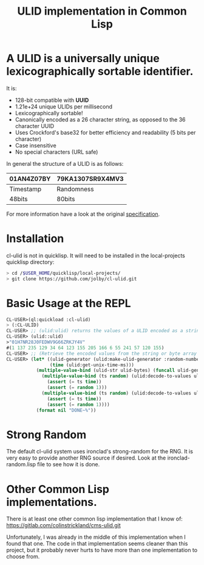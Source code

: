 #+title: ULID implementation in Common Lisp

* A *ULID* is a *universally unique lexicographically sortable identifier*.

It is:

- 128-bit compatible with *UUID*
- 1.21e+24 unique ULIDs per millisecond
- Lexicographically sortable!
- Canonically encoded as a 26 character string, as opposed to the 36 character UUID
- Uses Crockford's base32 for better efficiency and readability (5 bits per character)
- Case insensitive
- No special characters (URL safe)

In general the structure of a ULID is as follows:

| 01AN4Z07BY | 79KA1307SR9X4MV3 |
|------------+------------------|
| Timestamp  | Randomness       |
| 48bits     | 80bits           |
|------------+------------------|

For more information have a look at the original
[[https://github.com/alizain/ulid#specification][specification]].

* Installation
cl-ulid is not in quicklisp. It will need to be installed in the local-projects quicklisp directory:

#+begin_src bash
  > cd /$USER_HOME/quicklisp/local-projects/
  > git clone https://github.com/jolby/cl-ulid.git
#+end_src

* Basic Usage at the REPL
#+begin_src lisp
CL-USER>(ql:quickload :cl-ulid)
> (:CL-ULID)
CL-USER> ;; (ulid:ulid) returns the values of a ULID encoded as a string as well as a byte array
CL-USER> (ulid::ulid)
>"01H7NR28J0FEDWV9G66ZRKJY4V"
#(1 137 235 129 34 64 123 155 205 166 6 55 241 57 120 155)
CL-USER> ;; (Retrieve the encoded values from the string or byte array
CL-USER> (let* ((ulid-generator (ulid:make-ulid-generator :random-number-fn (lambda (x) 1)))
                (time (ulid:get-unix-time-ms)))
           (multiple-value-bind (ulid-str ulid-bytes) (funcall ulid-generator time)
             (multiple-value-bind (ts random) (ulid:decode-to-values ulid-str)
               (assert (= ts time))
               (assert (= random 1)))
             (multiple-value-bind (ts random) (ulid:decode-to-values ulid-bytes)
               (assert (= ts time))
               (assert (= random 1))))
           (format nil "DONE~%"))
#+end_src

* Strong Random
The default cl-ulid system uses ironclad's strong-random for the RNG. It is very easy to provide another RNG source if desired. Look at the ironclad-random.lisp file to see how it is done.

* Other Common Lisp implementations.
There is at least one other common lisp implementation that I know of:
https://gitlab.com/colinstrickland/cms-ulid.git

Unfortunately, I was already in the middle of this implementation when I found that one. The code in that implementation seems cleaner than this project, but it probably never hurts to have more than one implementation to choose from.
